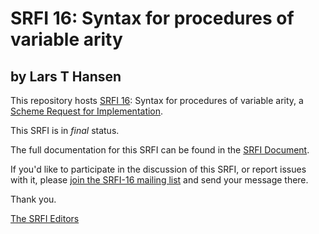 * SRFI 16: Syntax for procedures of variable arity

** by Lars T Hansen



This repository hosts [[https://srfi.schemers.org/srfi-16/][SRFI 16]]: Syntax for procedures of variable arity, a [[https://srfi.schemers.org/][Scheme Request for Implementation]].

This SRFI is in /final/ status.

The full documentation for this SRFI can be found in the [[https://srfi.schemers.org/srfi-16/srfi-16.html][SRFI Document]].

If you'd like to participate in the discussion of this SRFI, or report issues with it, please [[https://srfi.schemers.org/srfi-16/][join the SRFI-16 mailing list]] and send your message there.

Thank you.


[[mailto:srfi-editors@srfi.schemers.org][The SRFI Editors]]
